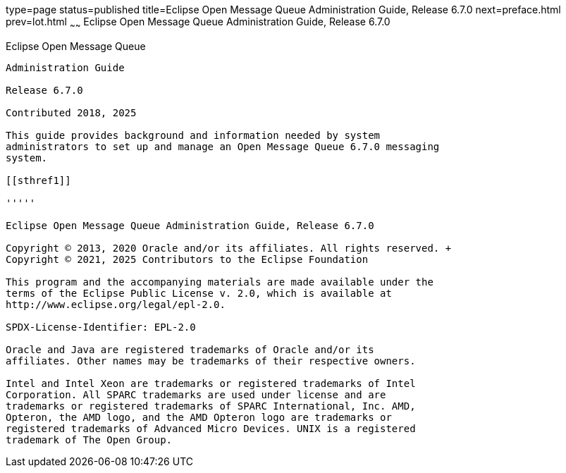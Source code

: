 type=page
status=published
title=Eclipse Open Message Queue Administration Guide, Release 6.7.0
next=preface.html
prev=lot.html
~~~~~~
Eclipse Open Message Queue Administration Guide, Release 6.7.0
==============================================================

[[open-message-queue]]
Eclipse Open Message Queue
--------------------------

Administration Guide

Release 6.7.0

Contributed 2018, 2025

This guide provides background and information needed by system
administrators to set up and manage an Open Message Queue 6.7.0 messaging
system.

[[sthref1]]

'''''

Eclipse Open Message Queue Administration Guide, Release 6.7.0

Copyright © 2013, 2020 Oracle and/or its affiliates. All rights reserved. +
Copyright © 2021, 2025 Contributors to the Eclipse Foundation

This program and the accompanying materials are made available under the 
terms of the Eclipse Public License v. 2.0, which is available at 
http://www.eclipse.org/legal/epl-2.0. 

SPDX-License-Identifier: EPL-2.0

Oracle and Java are registered trademarks of Oracle and/or its 
affiliates. Other names may be trademarks of their respective owners. 

Intel and Intel Xeon are trademarks or registered trademarks of Intel 
Corporation. All SPARC trademarks are used under license and are 
trademarks or registered trademarks of SPARC International, Inc. AMD, 
Opteron, the AMD logo, and the AMD Opteron logo are trademarks or 
registered trademarks of Advanced Micro Devices. UNIX is a registered 
trademark of The Open Group. 

